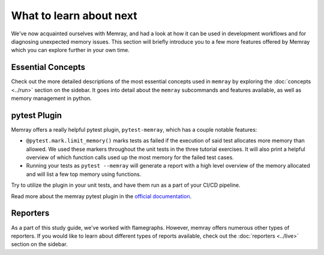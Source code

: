 What to learn about next
========================

We've now acquainted ourselves with Memray, and had a look at how it can be used in development
workflows and for diagnosing unexpected memory issues. This section will briefly introduce you to
a few more features offered by Memray which you can explore further in your own time.

Essential Concepts
------------------

Check out the more detailed descriptions of the most essential concepts used in ``memray`` by
exploring the :doc:`concepts <../run>` section on the sidebar. It goes into detail about the
``memray`` subcommands and features available, as well as memory management in python.

pytest Plugin
-------------

Memray offers a really helpful pytest plugin, ``pytest-memray``, which has a couple notable
features:

- ``@pytest.mark.limit_memory()`` marks tests as failed if the execution of said test allocates more
  memory than allowed. We used these markers throughout the unit tests in the three tutorial
  exercises. It will also print a helpful overview of which function calls used up the most memory
  for the failed test cases.
- Running your tests as ``pytest --memray`` will generate a report with a high level overview of the
  memory allocated and will list a few top memory using functions.

Try to utilize the plugin in your unit tests, and have them run as a part of your CI/CD pipeline.

Read more about the memray pytest plugin in the `official documentation
<https://pypi.org/project/memray>`_.

Reporters
---------

As a part of this study guide, we've worked with flamegraphs. However, memray offers numerous other
types of reporters. If you would like to learn about different types of reports available, check out
the :doc:`reporters <../live>` section on the sidebar.
